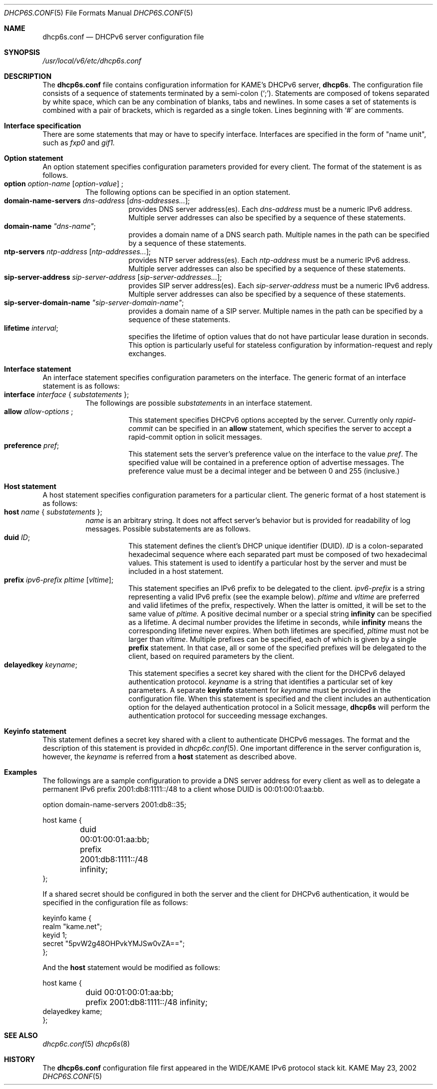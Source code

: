.\"	$KAME: dhcp6s.conf.5,v 1.11 2004/07/06 14:35:21 jinmei Exp $
.\"
.\" Copyright (C) 2002 WIDE Project.
.\" All rights reserved.
.\" 
.\" Redistribution and use in source and binary forms, with or without
.\" modification, are permitted provided that the following conditions
.\" are met:
.\" 1. Redistributions of source code must retain the above copyright
.\"    notice, this list of conditions and the following disclaimer.
.\" 2. Redistributions in binary form must reproduce the above copyright
.\"    notice, this list of conditions and the following disclaimer in the
.\"    documentation and/or other materials provided with the distribution.
.\" 3. Neither the name of the project nor the names of its contributors
.\"    may be used to endorse or promote products derived from this software
.\"    without specific prior written permission.
.\" 
.\" THIS SOFTWARE IS PROVIDED BY THE PROJECT AND CONTRIBUTORS ``AS IS'' AND
.\" ANY EXPRESS OR IMPLIED WARRANTIES, INCLUDING, BUT NOT LIMITED TO, THE
.\" IMPLIED WARRANTIES OF MERCHANTABILITY AND FITNESS FOR A PARTICULAR PURPOSE
.\" ARE DISCLAIMED.  IN NO EVENT SHALL THE PROJECT OR CONTRIBUTORS BE LIABLE
.\" FOR ANY DIRECT, INDIRECT, INCIDENTAL, SPECIAL, EXEMPLARY, OR CONSEQUENTIAL
.\" DAMAGES (INCLUDING, BUT NOT LIMITED TO, PROCUREMENT OF SUBSTITUTE GOODS
.\" OR SERVICES; LOSS OF USE, DATA, OR PROFITS; OR BUSINESS INTERRUPTION)
.\" HOWEVER CAUSED AND ON ANY THEORY OF LIABILITY, WHETHER IN CONTRACT, STRICT
.\" LIABILITY, OR TORT (INCLUDING NEGLIGENCE OR OTHERWISE) ARISING IN ANY WAY
.\" OUT OF THE USE OF THIS SOFTWARE, EVEN IF ADVISED OF THE POSSIBILITY OF
.\" SUCH DAMAGE.
.\"
.Dd May 23, 2002
.Dt DHCP6S.CONF 5
.Os KAME
.\"
.Sh NAME
.Nm dhcp6s.conf
.Nd DHCPv6 server configuration file
.\"
.Sh SYNOPSIS
.Pa /usr/local/v6/etc/dhcp6s.conf
.\"
.Sh DESCRIPTION
The
.Nm
file contains configuration information for KAME's DHCPv6 server,
.Nm dhcp6s .
The configuration file consists of a sequence of statements terminated
by a semi-colon (`;').
Statements are composed of tokens separated by white space,
which can be any combination of blanks,
tabs and newlines.
In some cases a set of statements is combined with a pair of brackets,
which is regarded as a single token.
Lines beginning with
.Ql #
are comments.
.Sh Interface specification
There are some statements that may or have to specify interface.
Interfaces are specified in the form of "name unit", such as
.Ar fxp0
and
.Ar gif1.
.\"
.Sh Option statement
An option statement specifies configuration parameters provided for
every client.
The format of the statement is as follows.
.Bl -tag -width Ds -compact
.It Xo
.Ic option Ar option-name Op Ar option-value
;
.Xc
The following options can be specified in an option statement.
.Bl -tag -width Ds -compact
.It Xo
.Ic domain-name-servers Ar dns-address Op Ar dns-addresses... ;
.Xc
provides DNS server address(es).
Each
.Ar dns-address
must be a numeric IPv6 address.
Multiple server addresses can also be specified by a sequence of
these statements.
.It Xo
.Ic domain-name Ar \(dqdns-name\(dq ;
.Xc
provides a domain name of a DNS search path.
Multiple names in the path can be specified by a sequence of these
statements.
.It Xo
.Ic ntp-servers Ar ntp-address Op Ar ntp-addresses... ;
.Xc
provides NTP server address(es).
Each
.Ar ntp-address
must be a numeric IPv6 address.
Multiple server addresses can also be specified by a sequence of these
statements.
.It Xo
.Ic sip-server-address Ar sip-server-address Op Ar sip-server-addresses... ;
.Xc
provides SIP server address(es).
Each
.Ar sip-server-address
must be a numeric IPv6 address.
Multiple server addresses can also be specified by a sequence of
these statements.
.It Xo
.Ic sip-server-domain-name Ar \(dqsip-server-domain-name\(dq ;
.Xc
provides a domain name of a SIP server.
Multiple names in the path can be specified by a sequence of these
statements.
.It Xo
.Ic lifetime Ar interval ;
.Xc
specifies the lifetime of option values that do not have particular
lease duration in seconds.
This option is particularly useful for stateless configuration by
information-request and reply exchanges.
.El
.\"
.Sh Interface statement
An interface statement specifies configuration parameters on the
interface.
The generic format of an interface statement is as follows:
.Bl -tag -width Ds -compact
.It Xo
.Ic interface Ar interface
{
.Ar substatements
};
.Xc
The followings are possible
.Ar substatements
in an interface statement.
.Bl -tag -width Ds -compact
.It Xo
.Ic allow Ar allow-options
;
.Xc
This statement specifies DHCPv6 options accepted by the server.
Currently only
.Ar rapid-commit
can be specified in an
.Ic allow
statement, which specifies the server to
accept a rapid-commit option in solicit messages.
.It Ic preference Ar pref ;
This statement sets the server's preference value on the
interface to the value
.Ar pref .
The specified value will be contained in a preference option of
advertise messages.
The preference value must be a decimal integer and be between 0 and
255 (inclusive.)
.El
.El
.\"
.Sh Host statement
A host statement specifies configuration parameters for a particular
client.
The generic format of a host statement is as follows:
.Bl -tag -width Ds -compact
.It Xo
.Ic host Ar name
{
.Ar substatements
};
.Xc
.Ar name
is an arbitrary string.
It does not affect server's behavior but is provided for
readability of log messages.
Possible substatements are as follows.
.Bl -tag -width Ds -compact
.It Ic duid Ar ID ;
This statement defines the client's DHCP unique identifier
.Pq DUID .
.Ar ID
is a colon-separated hexadecimal sequence where each separated part
must be composed of two hexadecimal values.
This statement is used to identify a particular host by the server
and must be included in a host statement.
.It Ic prefix Ar ipv6-prefix pltime Op Ar vltime ;
This statement specifies an IPv6 prefix to be delegated to the client.
.Ar ipv6-prefix
is a string representing a valid IPv6 prefix
.Pq see the example below .
.Ar pltime
and
.Ar vltime
are preferred and valid lifetimes of the prefix, respectively.
When the latter is omitted, it will be set to the same value of
.Ar pltime.
A positive decimal number or a special string
.Ic infinity
can be specified as a lifetime.
A decimal number provides the lifetime in seconds,
while
.Ic infinity
means the corresponding lifetime never expires.
When both lifetimes are specified,
.Ar pltime
must not be larger than
.Ar vltime .
Multiple prefixes can be specified,
each of which is given by a single
.Ic prefix
statement.
In that case,
all or some of the specified prefixes will be delegated to the client,
based on required parameters by the client.
.It Ic delayedkey Ar keyname ;
This statement specifies a secret key shared with the client for the DHCPv6
delayed authentication protocol.
.Ar keyname
is a string that identifies a particular set of key parameters.
A separate
.Ic keyinfo
statement for
.Ar keyname
must be provided in the configuration file.
When this statement is specified and the client includes an
authentication option for the delayed authentication protocol in a
Solicit message,
.Ic dhcp6s
will perform the authentication protocol for succeeding message
exchanges.
.El
.El
.\"
.Sh Keyinfo statement
This statement defines a secret key shared with a client to
authenticate DHCPv6 messages.
The format and the description of this statement is provided in
.Xr dhcp6c.conf 5 .
One important difference in the server configuration is,
however,
the
.Ar keyname
is referred from a
.Ic host
statement as described above.
.\"
.Sh Examples
The followings are a sample configuration to provide a DNS server
address for every client as well as to delegate a permanent IPv6
prefix 2001:db8:1111::/48 to a client whose DUID is 00:01:00:01:aa:bb.
.Bd -literal -offset
option domain-name-servers 2001:db8::35;

host kame {
	duid 00:01:00:01:aa:bb;
	prefix 2001:db8:1111::/48 infinity;
};
.Ed
.Pp
If a shared secret should be configured in both the server and the
client for DHCPv6 authentication,
it would be specified in the configuration file as follows:
.Bd -literal -offset
keyinfo kame {
        realm "kame.net";
        keyid 1;
        secret "5pvW2g48OHPvkYMJSw0vZA==";
};
.Ed
.Pp
And the
.Ic host
statement would be modified as follows:
.Bd -literal -offset
host kame {
	duid 00:01:00:01:aa:bb;
	prefix 2001:db8:1111::/48 infinity;
        delayedkey kame;
};
.Ed
.Sh SEE ALSO
.Xr dhcp6c.conf 5
.Xr dhcp6s 8
.\"
.Sh HISTORY
The
.Nm
configuration file first appeared in the WIDE/KAME IPv6 protocol
stack kit.
